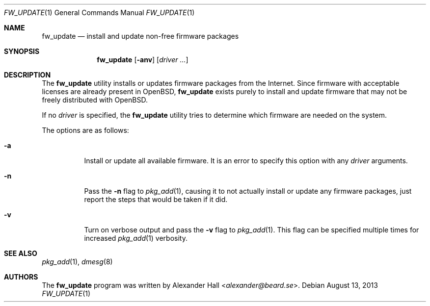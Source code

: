 .\" $OpenBSD: fw_update.1,v 1.13 2013/08/13 20:46:43 halex Exp $
.\"
.\" Copyright (c) 2011 Alexander Hall <alexander@beard.se>
.\"
.\" Permission to use, copy, modify, and distribute this software for any
.\" purpose with or without fee is hereby granted, provided that the above
.\" copyright notice and this permission notice appear in all copies.
.\"
.\" THE SOFTWARE IS PROVIDED "AS IS" AND THE AUTHOR DISCLAIMS ALL WARRANTIES
.\" WITH REGARD TO THIS SOFTWARE INCLUDING ALL IMPLIED WARRANTIES OF
.\" MERCHANTABILITY AND FITNESS. IN NO EVENT SHALL THE AUTHOR BE LIABLE FOR
.\" ANY SPECIAL, DIRECT, INDIRECT, OR CONSEQUENTIAL DAMAGES OR ANY DAMAGES
.\" WHATSOEVER RESULTING FROM LOSS OF USE, DATA OR PROFITS, WHETHER IN AN
.\" ACTION OF CONTRACT, NEGLIGENCE OR OTHER TORTIOUS ACTION, ARISING OUT OF
.\" OR IN CONNECTION WITH THE USE OR PERFORMANCE OF THIS SOFTWARE.
.\"
.Dd $Mdocdate: August 13 2013 $
.Dt FW_UPDATE 1
.Os
.Sh NAME
.Nm fw_update
.Nd install and update non-free firmware packages
.Sh SYNOPSIS
.Nm
.Op Fl anv
.Op Ar driver ...
.Sh DESCRIPTION
The
.Nm
utility installs or updates firmware packages from the Internet.
Since firmware with acceptable licenses are already present in
.Ox ,
.Nm
exists purely to install and update firmware that may not be freely
distributed with
.Ox .
.Pp
If no
.Ar driver
is specified, the
.Nm
utility tries to determine which firmware are needed on the system.
.Pp
The options are as follows:
.Bl -tag -width Ds
.It Fl a
Install or update all available firmware.
It is an error to specify this option with any
.Ar driver
arguments. 
.It Fl n
Pass the
.Fl n
flag to
.Xr pkg_add 1 ,
causing it to not actually install or update any firmware packages,
just report the steps that would be taken if it did.
.It Fl v
Turn on verbose output and pass the
.Fl v
flag to
.Xr pkg_add 1 .
This flag can be specified multiple times for increased
.Xr pkg_add 1
verbosity.
.El
.Sh SEE ALSO
.Xr pkg_add 1 ,
.Xr dmesg 8
.Sh AUTHORS
.An -nosplit
The
.Nm
program was written by
.An Alexander Hall Aq Mt alexander@beard.se .
